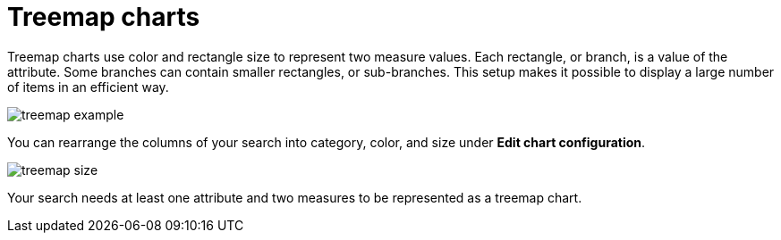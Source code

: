 = Treemap charts
:last_updated: tbd
:permalink: /:collection/:path.html
:sidebar: mydoc_sidebar

Treemap charts use color and rectangle size to represent two measure values.
Each rectangle, or branch, is a value of the attribute.
Some branches can contain smaller rectangles, or sub-branches.
This setup makes it possible to display a large number of items in an efficient way.

image::{{ site.baseurl }}/images/treemap_example.png[]

You can rearrange the columns of your search into category, color, and size under *Edit chart configuration*.

image::{{ site.baseurl }}/images/treemap_size.png[]

Your search needs at least one attribute and two measures to be represented as a treemap chart.
